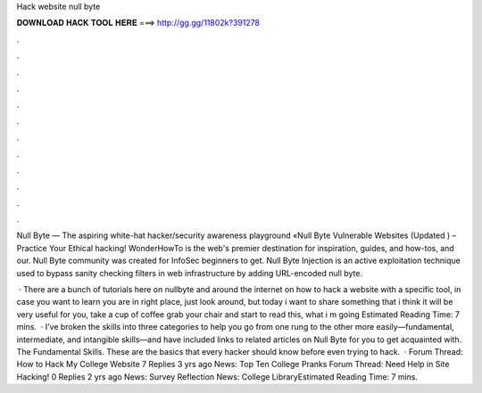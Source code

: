 Hack website null byte



𝐃𝐎𝐖𝐍𝐋𝐎𝐀𝐃 𝐇𝐀𝐂𝐊 𝐓𝐎𝐎𝐋 𝐇𝐄𝐑𝐄 ===> http://gg.gg/11802k?391278



.



.



.



.



.



.



.



.



.



.



.



.

Null Byte — The aspiring white-hat hacker/security awareness playground «Null Byte Vulnerable Websites (Updated ) – Practice Your Ethical hacking! WonderHowTo is the web's premier destination for inspiration, guides, and how-tos, and our. Null Byte community was created for InfoSec beginners to get. Null Byte Injection is an active exploitation technique used to bypass sanity checking filters in web infrastructure by adding URL-encoded null byte.

 · There are a bunch of tutorials here on nullbyte and around the internet on how to hack a website with a specific tool, in case you want to learn you are in right place, just look around, but today i want to share something that i think it will be very useful for you, take a cup of coffee grab your chair and start to read this, what i m going Estimated Reading Time: 7 mins.  · I’ve broken the skills into three categories to help you go from one rung to the other more easily—fundamental, intermediate, and intangible skills—and have included links to related articles on Null Byte for you to get acquainted with. The Fundamental Skills. These are the basics that every hacker should know before even trying to hack.  · Forum Thread: How to Hack My College Website 7 Replies 3 yrs ago News: Top Ten College Pranks Forum Thread: Need Help in Site Hacking! 0 Replies 2 yrs ago News: Survey Reflection News: College LibraryEstimated Reading Time: 7 mins.
